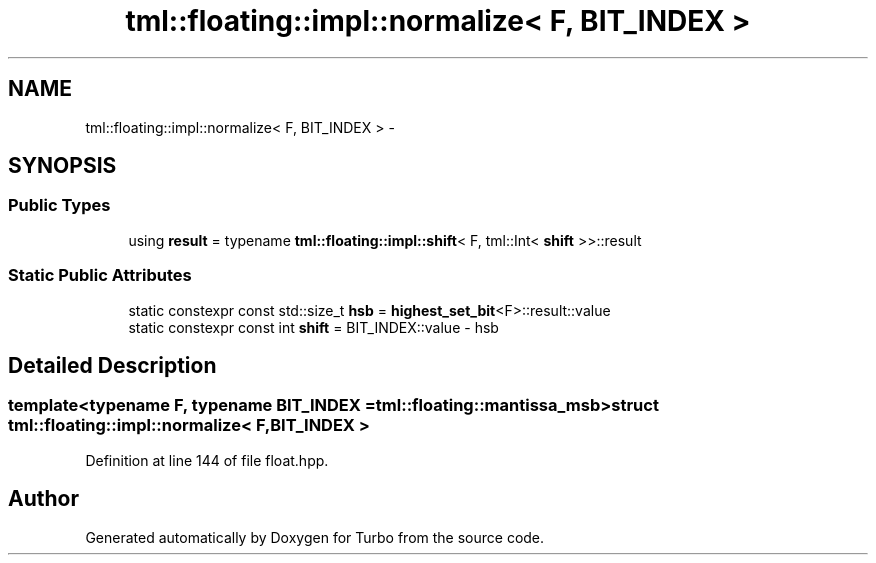 .TH "tml::floating::impl::normalize< F, BIT_INDEX >" 3 "Fri Aug 22 2014" "Turbo" \" -*- nroff -*-
.ad l
.nh
.SH NAME
tml::floating::impl::normalize< F, BIT_INDEX > \- 
.SH SYNOPSIS
.br
.PP
.SS "Public Types"

.in +1c
.ti -1c
.RI "using \fBresult\fP = typename \fBtml::floating::impl::shift\fP< F, tml::Int< \fBshift\fP >>::result"
.br
.in -1c
.SS "Static Public Attributes"

.in +1c
.ti -1c
.RI "static constexpr const std::size_t \fBhsb\fP = \fBhighest_set_bit\fP<F>::result::value"
.br
.ti -1c
.RI "static constexpr const int \fBshift\fP = BIT_INDEX::value - hsb"
.br
.in -1c
.SH "Detailed Description"
.PP 

.SS "template<typename F, typename BIT_INDEX = tml::floating::mantissa_msb>struct tml::floating::impl::normalize< F, BIT_INDEX >"

.PP
Definition at line 144 of file float\&.hpp\&.

.SH "Author"
.PP 
Generated automatically by Doxygen for Turbo from the source code\&.
